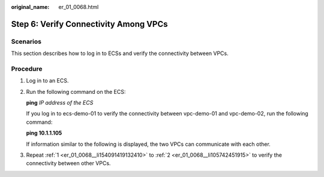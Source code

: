 :original_name: er_01_0068.html

.. _er_01_0068:

Step 6: Verify Connectivity Among VPCs
======================================

Scenarios
---------

This section describes how to log in to ECSs and verify the connectivity between VPCs.

Procedure
---------

#. .. _er_01_0068__li154091419132410:

   Log in to an ECS.

#. .. _er_01_0068__li105742451915:

   Run the following command on the ECS:

   **ping** *IP address of the ECS*

   If you log in to ecs-demo-01 to verify the connectivity between vpc-demo-01 and vpc-demo-02, run the following command:

   **ping 10.1.1.105**

   If information similar to the following is displayed, the two VPCs can communicate with each other.

   |image1|

#. Repeat :ref:`1 <er_01_0068__li154091419132410>` to :ref:`2 <er_01_0068__li105742451915>` to verify the connectivity between other VPCs.

.. |image1| image:: /_static/images/en-us_image_0000001195294363.png
